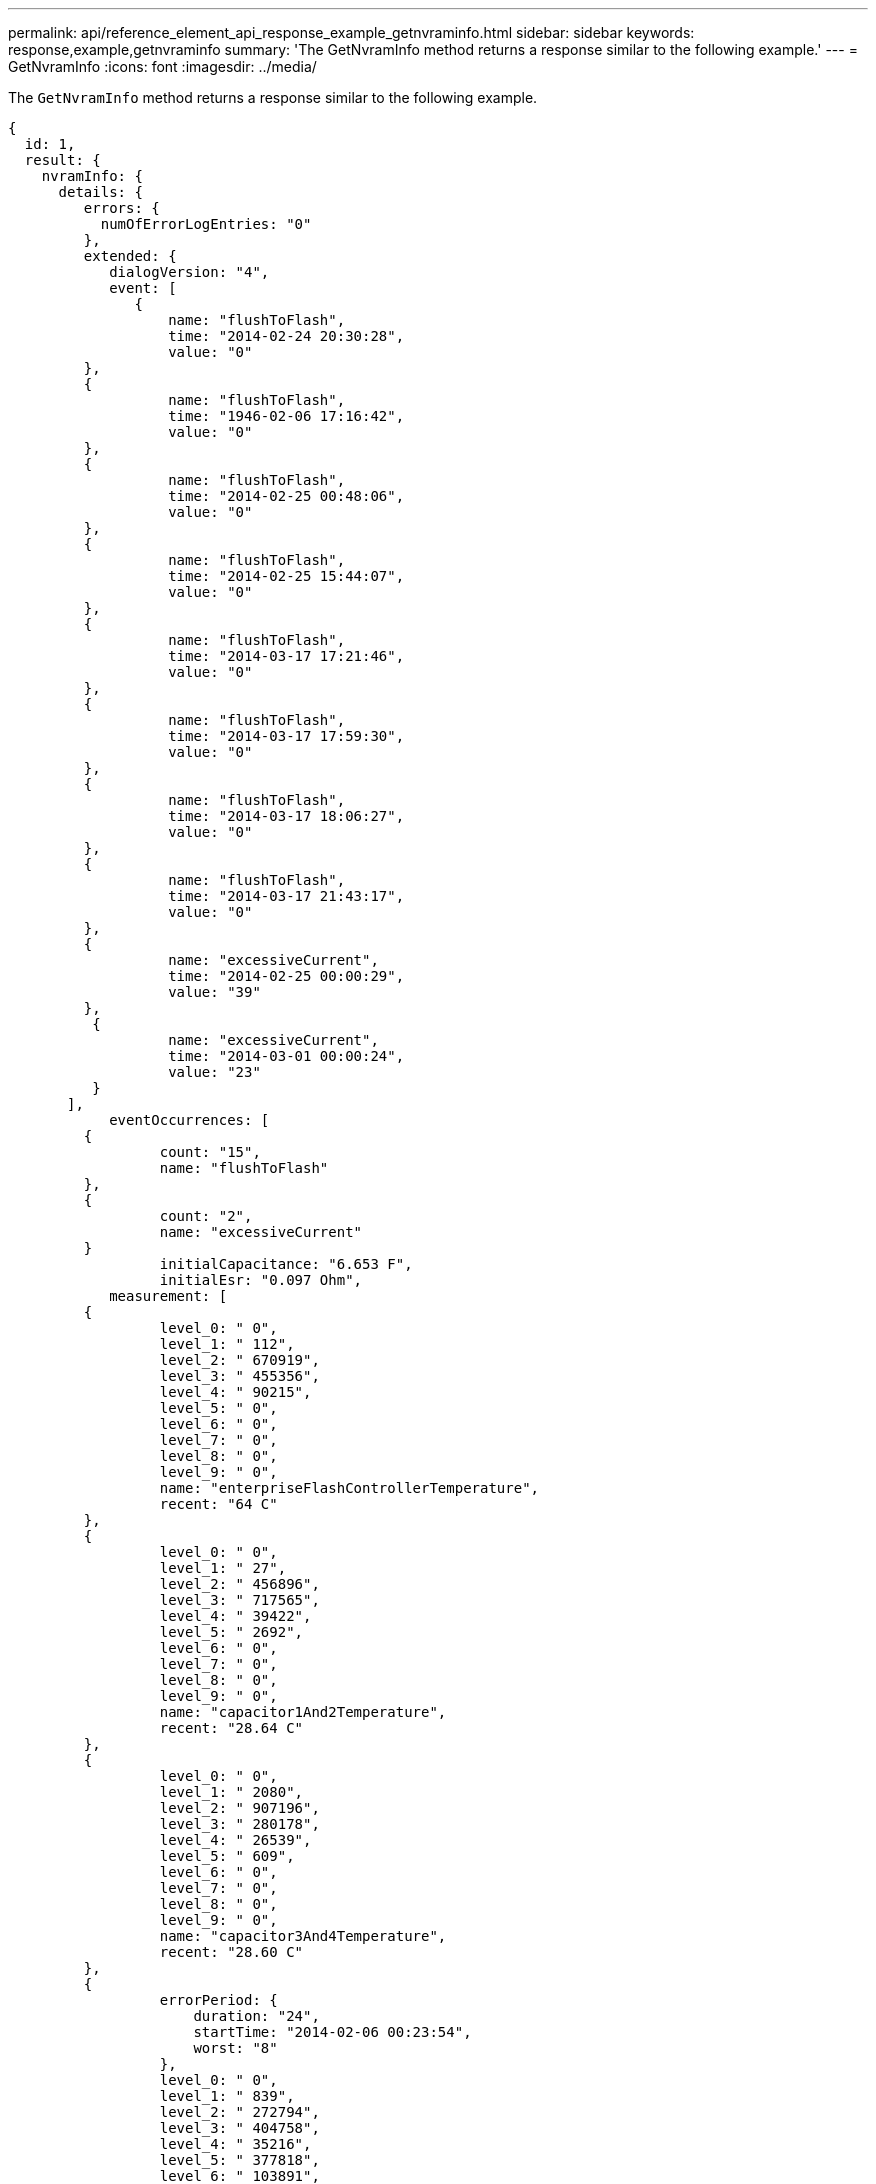 ---
permalink: api/reference_element_api_response_example_getnvraminfo.html
sidebar: sidebar
keywords: response,example,getnvraminfo
summary: 'The GetNvramInfo method returns a response similar to the following example.'
---
= GetNvramInfo
:icons: font
:imagesdir: ../media/

[.lead]
The `GetNvramInfo` method returns a response similar to the following example.

----
{
  id: 1,
  result: {
    nvramInfo: {
      details: {
         errors: {
           numOfErrorLogEntries: "0"
         },
         extended: {
            dialogVersion: "4",
            event: [
               {
                   name: "flushToFlash",
                   time: "2014-02-24 20:30:28",
                   value: "0"
         },
         {
                   name: "flushToFlash",
                   time: "1946-02-06 17:16:42",
                   value: "0"
         },
         {
                   name: "flushToFlash",
                   time: "2014-02-25 00:48:06",
                   value: "0"
         },
         {
                   name: "flushToFlash",
                   time: "2014-02-25 15:44:07",
                   value: "0"
         },
         {
                   name: "flushToFlash",
                   time: "2014-03-17 17:21:46",
                   value: "0"
         },
         {
                   name: "flushToFlash",
                   time: "2014-03-17 17:59:30",
                   value: "0"
         },
         {
                   name: "flushToFlash",
                   time: "2014-03-17 18:06:27",
                   value: "0"
         },
         {
                   name: "flushToFlash",
                   time: "2014-03-17 21:43:17",
                   value: "0"
         },
         {
                   name: "excessiveCurrent",
                   time: "2014-02-25 00:00:29",
                   value: "39"
         },
          {
                   name: "excessiveCurrent",
                   time: "2014-03-01 00:00:24",
                   value: "23"
          }
       ],
            eventOccurrences: [
         {
                  count: "15",
                  name: "flushToFlash"
         },
         {
                  count: "2",
                  name: "excessiveCurrent"
         }
                  initialCapacitance: "6.653 F",
                  initialEsr: "0.097 Ohm",
            measurement: [
         {
                  level_0: " 0",
                  level_1: " 112",
                  level_2: " 670919",
                  level_3: " 455356",
                  level_4: " 90215",
                  level_5: " 0",
                  level_6: " 0",
                  level_7: " 0",
                  level_8: " 0",
                  level_9: " 0",
                  name: "enterpriseFlashControllerTemperature",
                  recent: "64 C"
         },
         {
                  level_0: " 0",
                  level_1: " 27",
                  level_2: " 456896",
                  level_3: " 717565",
                  level_4: " 39422",
                  level_5: " 2692",
                  level_6: " 0",
                  level_7: " 0",
                  level_8: " 0",
                  level_9: " 0",
                  name: "capacitor1And2Temperature",
                  recent: "28.64 C"
         },
         {
                  level_0: " 0",
                  level_1: " 2080",
                  level_2: " 907196",
                  level_3: " 280178",
                  level_4: " 26539",
                  level_5: " 609",
                  level_6: " 0",
                  level_7: " 0",
                  level_8: " 0",
                  level_9: " 0",
                  name: "capacitor3And4Temperature",
                  recent: "28.60 C"
         },
         {
                  errorPeriod: {
                      duration: "24",
                      startTime: "2014-02-06 00:23:54",
                      worst: "8"
                  },
                  level_0: " 0",
                  level_1: " 839",
                  level_2: " 272794",
                  level_3: " 404758",
                  level_4: " 35216",
                  level_5: " 377818",
                  level_6: " 103891",
                  level_7: " 21274",
                  level_8: " 12",
                  level_9: " 0",
                  name: "rearVentAmbientTemperature",
                  recent: "46.82 C"
          },
          {
                  level_0: " 0",
                  level_1: " 742749",
                  level_2: " 460016",
                  level_3: " 13837",
                  level_4: " 0",
                  level_5: " 0",
                  level_6: " 0",
                  level_7: " 0",
                  level_8: " 0",
                  level_9: " 0",
                  name: "rms200BoardTemperature",
                  recent: "50.62 C"
         },
         {
                  name: "voltageOfCapacitor1",
                  recent: "2.308 V"
         },
         {
                  name: "voltageOfCapacitor2",
                  recent: "2.305 V"},
         {
                  name: "voltageOfCapacitor3",
                  recent: "2.314 V"
         },
         {
                  name: "voltageOfCapacitor4",
                  recent: "2.307 V"
         },
         {
                 level_0: " 175052",
                 level_1: " 51173",
                 level_2: " 435788",
                 level_3: " 12766",
                 level_4: " 4",
                 level_5: " 6",
                 level_6: " 541813",
                 level_7: " 0",
                 level_8: " 0",
                 level_9: " 0",
                 name: "capacitorPackVoltage",
                 recent: "9.233 V"
          },
          {
                 level_0: " 0",
                 level_1: " 0",
                 level_2: " 0",
                 level_3: " 0",
                 level_4: " 0",
                 level_5: " 0",
                 level_6: " 4",
                 level_7: " 1",
                 level_8: " 4",
                 level_9: " 6",
                 name: "capacitorPackVoltageAtEndOfFlushToFlash",
                 recent: "5.605 V"
         },
         {
                 name: "currentDerivedFromV3V4",
                 recent: "0.000 A"
         },
         {
                 level_0: " 7",
                 level_1: " 4",
                 level_2: " 3",
                 level_3: " 1",
                 level_4: " 0",
                 level_5: " 0",
                 level_6: " 0",
                 level_7: " 0",
                 level_8: " 0",
                 level_9: " 0",
                 name: "derivedEnergy",
                 recent: "175 Joules"
         },
         {
                 level_0: " 0",
                 level_1: " 0",
                 level_2: " 0",
                 level_3: " 0",
                 level_4: " 0",
                 level_5: " 0",
                 level_6: " 0",
                 level_7: " 17",
                 level_8: " 19",
                 level_9: " 7",
                 name: "derivedCapacitanceOfThePack",
                 recent: "5.959 F"
          },
          {
                 level_0: " 0",
                 level_1: " 43",
                 level_2: " 0",
                 level_3: " 0",
                 level_4: " 0",
                 level_5: " 0",
                 level_6: " 0",
                 level_7: " 0",
                 level_8: " 0",
                 level_9: " 0",
                 name: "derivedEsrOfCapacitorPack",
                 recent: "0.104 Ohm"
         },
         {
                 level_0: " 0",
                 level_1: " 0",
                 level_2: " 0",
                 level_3: " 0",
                 level_4: " 15",
                 level_5: " 0",
                 level_6: " 0",
                 level_7: " 0",
                 level_8: " 0",
                 level_9: " 0",
                 name: "timeToRunFlushToFlash",
                 recent: "22.40 Seconds"
         },
         {
                 level_0: " 0",
                 level_1: " 0",
                 level_2: " 7",
                 level_3: " 0",
                 level_4: " 0",
                 level_5: " 0",
                 level_6: " 0",
                 level_7: " 0",
                 level_8: " 0",
                 level_9: " 0",
                 name: "timeToRunRestore",
                 recent: "20.44 Seconds"
         },
         {
                 level_0: " 0",
                 level_1: " 1",
                 level_2: " 3",
                 level_3: " 2",
                 level_4: " 0",
                 level_5: " 0",
                 level_6: " 0",
                 level_7: " 0",
                 level_8: " 0",
                 level_9: " 1",
                 name: "timeToChargeCapacitors",
                 recent: "48 Seconds"
         },
         {
                 level_0: " 448586",
                 level_1: " 2998",
                 level_2: " 0",
                 level_3: " 0",
                 level_4: " 0",
                 level_5: " 0",
                 level_6: " 0",
                 level_7: " 0",
                 level_8: " 0",
                 level_9: " 0",
                 name: "correctableBitsInErrorOnReadingAPage"
         },
         {
                 level_0: " 2998",
                 level_1: " 0",
                 level_2: " 0",
                 level_3: " 0",
                 level_4: " 0",
                 level_5: " 0",
                 level_6: " 0",
                 level_7: " 0",
                 level_8: " 0",
                 level_9: " 0",
                 name: "correctableBitsInErrorOnReadingTheWorstBchRegionOfAPage"
         },
         {
                 level_0: " 0",
                 level_1: " 37",
                 level_2: " 280274",
                 level_3: " 422999",
                 level_4: " 245814",
                 level_5: " 242470",
                 level_6: " 24447",
                 level_7: " 561",
                 level_8: " 0",
                 level_9: " 0",
                 name: "fanInletAmbientTemperature",
                 recent: "41.74 C"
         }
         ],
                 predictedCapacitanceDepletion: "504328 uF",
                 smartCounters: [
         {
                 name: "numberOf512ByteBlocksReadFromDdr",
                 value: "218284648"
         },
         {
                 name: "numberOf512ByteBlocksWrittenToDdr",
                 value: "12031567354"
         },
         {
                 name: "numberOfHostReadCommands",
                 value: "5366315"
         },
         {
                 name: "numberOfHostWriteCommands",
                 value: "1266099334"
         },
         {
                 name: "controllerBusyTimeMinutes",
                 value: "0"
         },
         {
                 name: "numberOfPowerCycles",
                 value: "13"
         },
         {
                 name: "powerOnHours",
                 value: "1009"
         },
         {
                 name: "unsafeShutdowns",
                 value: "5"
         },
         {
                 name: "mediaErrors",
                 value: "0"
         },
         {
                 name: "numberOfErrorLogs",
                 value: "2"
         }
         ],
          snapshotTime: "2014-03-20 16:43:49"
     },
     firmware: {
          activeSlotNumber: "2",
          slot1Version: "1e5817bc",
          slot2Version: "1e0d70ac",
          slot3Version: "1e5817bc",
          slot4Version: "1e5817bc"
    },
     smart: {
         availableSpace: "0%",
         availableSpaceThreshold: "0%",
         controllerBusyTimeMinutes: "0",
         criticalErrorVector: "0x0",
         mediaErrors: "0",
         numberOf512ByteBlocksRead: "218284648",
         numberOf512ByteBlocksWritten: "12031567354",
         numberOfErrorInfoLogs: "2",
         numberOfHostReadCommands: "5366315",
         numberOfHostWriteCommands: "1266099334",
         numberOfPowerCycles: "13",
         powerOnHours: "1009",
         temperature: "323 Kelvin",
         unsafeShutdowns: "5"
      }
     },
     status: "Warning",
     statusInfo: {
     warning: [
         "excessiveCurrent (2x)"
       ]
     },
     type: "RMS-200"
    }
  }
}
----
